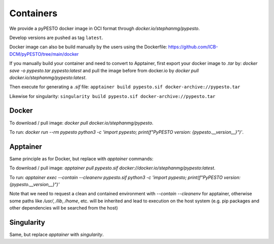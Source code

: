 .. _containers:

Containers
==========

We provide a pyPESTO docker image in OCI format through `docker.io/stephanmg/pypesto`.

Develop versions are pushed as tag ``latest``.

Docker image can also be build manually by the users using the Dockerfile: https://github.com/ICB-DCM/pyPESTO/tree/main/docker

If you manually build your container and need to convert to Apptainer, first export your docker image to `.tar` by:
`docker save -o pypesto.tar pypesto:latest` and pull the image before from docker.io by `docker pull docker.io/stephanmg/pypesto:latest`.

Then execute for generating a `.sif` file:
``apptainer build pypesto.sif docker-archive://pypesto.tar``

Likewise for singularity:
``singularity build pypesto.sif docker-archive://pypesto.tar``


Docker
------

To download / pull image: `docker pull docker.io/stephanmg/pypesto`.

To run: `docker run --rm pypesto python3 -c 'import pypesto; print(f"PyPESTO version: {pypesto.__version__}")'`.


Apptainer
---------

Same principle as for Docker, but replace with `apptainer` commands:

To download / pull image: `apptainer pull pypesto.sif docker://docker.io/stephanmg/pypesto:latest`.

To run: `apptainer exec --contain --cleanenv pypesto.sif python3 -c 'import pypesto; print(f"PyPESTO version: {pypesto.__version__}")'`

Note that we need to request a clean and contained environment with `--contain --cleanenv` for apptainer, otherwise some paths like
`/usr/`, `/lib`, `/home`, etc. will be inherited and lead to execution on the host system (e.g. pip packages and other dependencies
will be searched from the host)

Singularity
-----------

Same, but replace `apptainer` with `singularity`.
